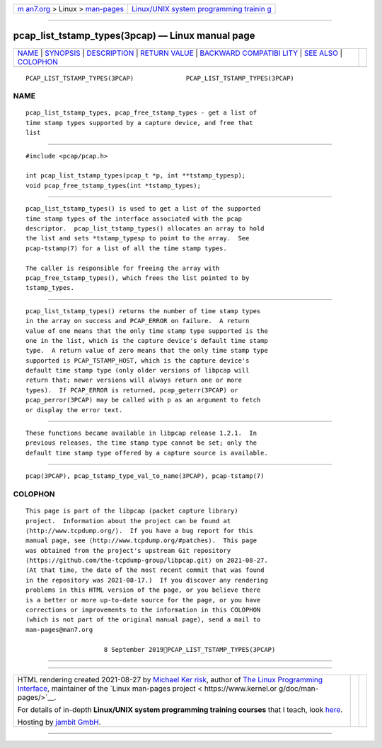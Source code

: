 .. container:: page-top

.. container:: nav-bar

   +----------------------------------+----------------------------------+
   | `m                               | `Linux/UNIX system programming   |
   | an7.org <../../../index.html>`__ | trainin                          |
   | > Linux >                        | g <http://man7.org/training/>`__ |
   | `man-pages <../index.html>`__    |                                  |
   +----------------------------------+----------------------------------+

--------------

pcap_list_tstamp_types(3pcap) — Linux manual page
=================================================

+-----------------------------------+-----------------------------------+
| `NAME <#NAME>`__ \|               |                                   |
| `SYNOPSIS <#SYNOPSIS>`__ \|       |                                   |
| `DESCRIPTION <#DESCRIPTION>`__ \| |                                   |
| `RETURN VALUE <#RETURN_VALUE>`__  |                                   |
| \|                                |                                   |
| `BACKWARD COMPATIBI               |                                   |
| LITY <#BACKWARD_COMPATIBILITY>`__ |                                   |
| \| `SEE ALSO <#SEE_ALSO>`__ \|    |                                   |
| `COLOPHON <#COLOPHON>`__          |                                   |
+-----------------------------------+-----------------------------------+
| .. container:: man-search-box     |                                   |
+-----------------------------------+-----------------------------------+

::

   PCAP_LIST_TSTAMP_TYPES(3PCAP)              PCAP_LIST_TSTAMP_TYPES(3PCAP)

NAME
-------------------------------------------------

::

          pcap_list_tstamp_types, pcap_free_tstamp_types - get a list of
          time stamp types supported by a capture device, and free that
          list


---------------------------------------------------------

::

          #include <pcap/pcap.h>

          int pcap_list_tstamp_types(pcap_t *p, int **tstamp_typesp);
          void pcap_free_tstamp_types(int *tstamp_types);


---------------------------------------------------------------

::

          pcap_list_tstamp_types() is used to get a list of the supported
          time stamp types of the interface associated with the pcap
          descriptor.  pcap_list_tstamp_types() allocates an array to hold
          the list and sets *tstamp_typesp to point to the array.  See
          pcap-tstamp(7) for a list of all the time stamp types.

          The caller is responsible for freeing the array with
          pcap_free_tstamp_types(), which frees the list pointed to by
          tstamp_types.


-----------------------------------------------------------------

::

          pcap_list_tstamp_types() returns the number of time stamp types
          in the array on success and PCAP_ERROR on failure.  A return
          value of one means that the only time stamp type supported is the
          one in the list, which is the capture device's default time stamp
          type.  A return value of zero means that the only time stamp type
          supported is PCAP_TSTAMP_HOST, which is the capture device's
          default time stamp type (only older versions of libpcap will
          return that; newer versions will always return one or more
          types).  If PCAP_ERROR is returned, pcap_geterr(3PCAP) or
          pcap_perror(3PCAP) may be called with p as an argument to fetch
          or display the error text.


-------------------------------------------------------------------------------------

::

          These functions became available in libpcap release 1.2.1.  In
          previous releases, the time stamp type cannot be set; only the
          default time stamp type offered by a capture source is available.


---------------------------------------------------------

::

          pcap(3PCAP), pcap_tstamp_type_val_to_name(3PCAP), pcap-tstamp(7)

COLOPHON
---------------------------------------------------------

::

          This page is part of the libpcap (packet capture library)
          project.  Information about the project can be found at 
          ⟨http://www.tcpdump.org/⟩.  If you have a bug report for this
          manual page, see ⟨http://www.tcpdump.org/#patches⟩.  This page
          was obtained from the project's upstream Git repository
          ⟨https://github.com/the-tcpdump-group/libpcap.git⟩ on 2021-08-27.
          (At that time, the date of the most recent commit that was found
          in the repository was 2021-08-17.)  If you discover any rendering
          problems in this HTML version of the page, or you believe there
          is a better or more up-to-date source for the page, or you have
          corrections or improvements to the information in this COLOPHON
          (which is not part of the original manual page), send a mail to
          man-pages@man7.org

                               8 September 2019PCAP_LIST_TSTAMP_TYPES(3PCAP)

--------------

--------------

.. container:: footer

   +-----------------------+-----------------------+-----------------------+
   | HTML rendering        |                       | |Cover of TLPI|       |
   | created 2021-08-27 by |                       |                       |
   | `Michael              |                       |                       |
   | Ker                   |                       |                       |
   | risk <https://man7.or |                       |                       |
   | g/mtk/index.html>`__, |                       |                       |
   | author of `The Linux  |                       |                       |
   | Programming           |                       |                       |
   | Interface <https:     |                       |                       |
   | //man7.org/tlpi/>`__, |                       |                       |
   | maintainer of the     |                       |                       |
   | `Linux man-pages      |                       |                       |
   | project <             |                       |                       |
   | https://www.kernel.or |                       |                       |
   | g/doc/man-pages/>`__. |                       |                       |
   |                       |                       |                       |
   | For details of        |                       |                       |
   | in-depth **Linux/UNIX |                       |                       |
   | system programming    |                       |                       |
   | training courses**    |                       |                       |
   | that I teach, look    |                       |                       |
   | `here <https://ma     |                       |                       |
   | n7.org/training/>`__. |                       |                       |
   |                       |                       |                       |
   | Hosting by `jambit    |                       |                       |
   | GmbH                  |                       |                       |
   | <https://www.jambit.c |                       |                       |
   | om/index_en.html>`__. |                       |                       |
   +-----------------------+-----------------------+-----------------------+

--------------

.. container:: statcounter

   |Web Analytics Made Easy - StatCounter|

.. |Cover of TLPI| image:: https://man7.org/tlpi/cover/TLPI-front-cover-vsmall.png
   :target: https://man7.org/tlpi/
.. |Web Analytics Made Easy - StatCounter| image:: https://c.statcounter.com/7422636/0/9b6714ff/1/
   :class: statcounter
   :target: https://statcounter.com/
